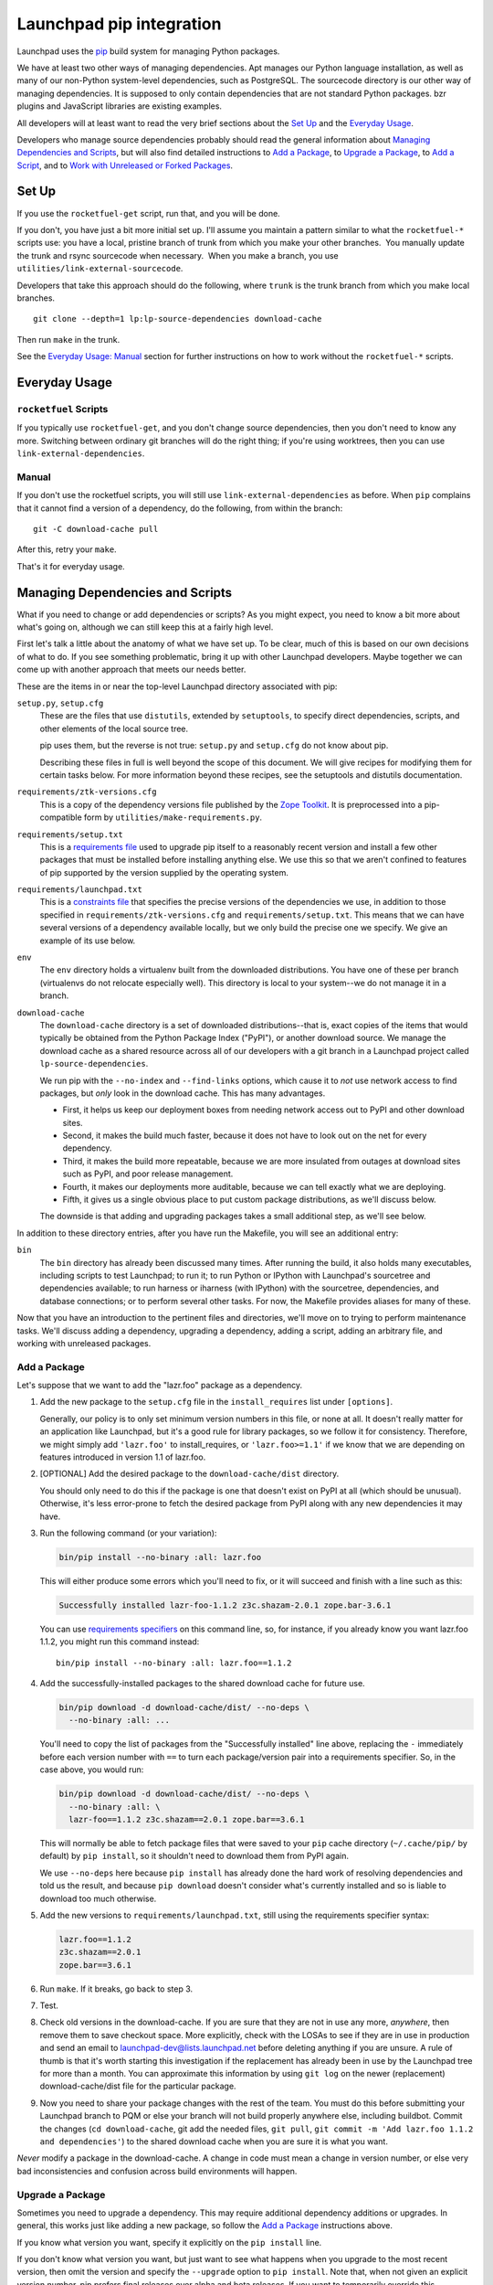 Launchpad pip integration
*************************

Launchpad uses the pip_ build system for managing Python packages.

We have at least two other ways of managing dependencies.  Apt
manages our Python language installation, as well as many of our
non-Python system-level dependencies, such as PostgreSQL.  The
sourcecode directory is our other way of managing dependencies.  It is
supposed to only contain dependencies that are not standard Python
packages.  bzr plugins and JavaScript libraries are existing examples.

All developers will at least want to read the very brief sections about the
`Set Up`_ and the `Everyday Usage`_.

Developers who manage source dependencies probably should read the general
information about `Managing Dependencies and Scripts`_, but will also find
detailed instructions to `Add a Package`_, to `Upgrade a Package`_, to `Add a
Script`_, and to `Work with Unreleased or Forked Packages`_.

.. _pip: https://pip.pypa.io/

======
Set Up
======

If you use the ``rocketfuel-get`` script, run that, and you will be done.

If you don't, you have just a bit more initial set up.  I'll assume you
maintain a pattern similar to what the ``rocketfuel-*`` scripts use: you have a
local, pristine branch of trunk from which you make your other branches.  You
manually update the trunk and rsync sourcecode when necessary.  When you make
a branch, you use ``utilities/link-external-sourcecode``.

Developers that take this approach should do the following, where ``trunk`` is
the trunk branch from which you make local branches.

::

    git clone --depth=1 lp:lp-source-dependencies download-cache

Then run ``make`` in the trunk.

See the `Everyday Usage: Manual`_ section for further instructions on how to
work without the ``rocketfuel-*`` scripts.

.. _`Everyday Usage: Manual`: Manual_

==============
Everyday Usage
==============

``rocketfuel`` Scripts
======================

If you typically use ``rocketfuel-get``, and you don't change source
dependencies, then you don't need to know any more.  Switching between
ordinary git branches will do the right thing; if you're using worktrees,
then you can use ``link-external-dependencies``.

Manual
======

If you don't use the rocketfuel scripts, you will still use
``link-external-dependencies`` as before.  When ``pip`` complains that it
cannot find a version of a dependency, do the following, from within the
branch::

    git -C download-cache pull

After this, retry your ``make``.

That's it for everyday usage.

=================================
Managing Dependencies and Scripts
=================================

What if you need to change or add dependencies or scripts?  As you might
expect, you need to know a bit more about what's going on, although we can
still keep this at a fairly high level.

First let's talk a little about the anatomy of what we have set up.  To be
clear, much of this is based on our own decisions of what to do.  If you see
something problematic, bring it up with other Launchpad developers.  Maybe
together we can come up with another approach that meets our needs better.

These are the items in or near the top-level Launchpad directory associated
with pip:

``setup.py``, ``setup.cfg``
    These are the files that use ``distutils``, extended by ``setuptools``,
    to specify direct dependencies, scripts, and other elements of the local
    source tree.

    pip uses them, but the reverse is not true: ``setup.py`` and
    ``setup.cfg`` do not know about pip.

    Describing these files in full is well beyond the scope of this
    document.  We will give recipes for modifying them for certain tasks
    below. For more information beyond these recipes, see the setuptools and
    distutils documentation.

``requirements/ztk-versions.cfg``
    This is a copy of the dependency versions file published by the `Zope
    Toolkit`_.  It is preprocessed into a pip-compatible form by
    ``utilities/make-requirements.py``.

``requirements/setup.txt``
    This is a `requirements file`_ used to upgrade pip itself to a
    reasonably recent version and install a few other packages that must be
    installed before installing anything else.  We use this so that we
    aren't confined to features of pip supported by the version supplied by
    the operating system.

``requirements/launchpad.txt``
    This is a `constraints file`_ that specifies the precise versions of the
    dependencies we use, in addition to those specified in
    ``requirements/ztk-versions.cfg`` and ``requirements/setup.txt``.  This
    means that we can have several versions of a dependency available
    locally, but we only build the precise one we specify.  We give an
    example of its use below.

``env``
    The ``env`` directory holds a virtualenv built from the downloaded
    distributions.  You have one of these per branch (virtualenvs do not
    relocate especially well).  This directory is local to your system--we
    do not manage it in a branch.

``download-cache``
    The ``download-cache`` directory is a set of downloaded distributions--that
    is, exact copies of the items that would typically be obtained from the
    Python Package Index ("PyPI"), or another download source. We manage the
    download cache as a shared resource across all of our developers with a git
    branch in a Launchpad project called ``lp-source-dependencies``.

    We run pip with the ``--no-index`` and ``--find-links`` options, which
    cause it to *not* use network access to find packages, but *only* look
    in the download cache.  This has many advantages.

    - First, it helps us keep our deployment boxes from needing network access
      out to PyPI and other download sites.

    - Second, it makes the build much faster, because it does not have to
      look out on the net for every dependency.

    - Third, it makes the build more repeatable, because we are more
      insulated from outages at download sites such as PyPI, and poor
      release management.

    - Fourth, it makes our deployments more auditable, because we can tell
      exactly what we are deploying.

    - Fifth, it gives us a single obvious place to put custom package
      distributions, as we'll discuss below.

    The downside is that adding and upgrading packages takes a small additional
    step, as we'll see below.

In addition to these directory entries, after you have run the Makefile, you
will see an additional entry:

``bin``
    The ``bin`` directory has already been discussed many times.  After
    running the build, it also holds many executables, including scripts to
    test Launchpad; to run it; to run Python or IPython with Launchpad's
    sourcetree and dependencies available; to run harness or iharness (with
    IPython) with the sourcetree, dependencies, and database connections; or
    to perform several other tasks.  For now, the Makefile provides aliases
    for many of these.

Now that you have an introduction to the pertinent files and directories,
we'll move on to trying to perform maintenance tasks.  We'll discuss adding
a dependency, upgrading a dependency, adding a script, adding an arbitrary
file, and working with unreleased packages.

.. _`Zope Toolkit`: https://github.com/zopefoundation/zopetoolkit
.. _`requirements file`: https://pip.pypa.io/en/stable/reference/pip_install/#requirements-file-format
.. _`constraints file`: https://pip.pypa.io/en/stable/user_guide/#constraints-files

Add a Package
=============

Let's suppose that we want to add the "lazr.foo" package as a dependency.

1.  Add the new package to the ``setup.cfg`` file in the
    ``install_requires`` list under ``[options]``.

    Generally, our policy is to only set minimum version numbers in this
    file, or none at all.  It doesn't really matter for an application like
    Launchpad, but it's a good rule for library packages, so we follow it
    for consistency.  Therefore, we might simply add ``'lazr.foo'`` to
    install_requires, or ``'lazr.foo>=1.1'`` if we know that we are
    depending on features introduced in version 1.1 of lazr.foo.

2.  [OPTIONAL] Add the desired package to the ``download-cache/dist``
    directory.

    You should only need to do this if the package is one that doesn't exist
    on PyPI at all (which should be unusual).  Otherwise, it's less
    error-prone to fetch the desired package from PyPI along with any new
    dependencies it may have.

3.  Run the following command (or your variation):

    .. code-block:: shell

        bin/pip install --no-binary :all: lazr.foo

    This will either produce some errors which you'll need to fix, or it
    will succeed and finish with a line such as this:

    .. code-block:: shell

        Successfully installed lazr-foo-1.1.2 z3c.shazam-2.0.1 zope.bar-3.6.1

    You can use `requirements specifiers`_ on this command line, so, for
    instance, if you already know you want lazr.foo 1.1.2, you might run
    this command instead::

        bin/pip install --no-binary :all: lazr.foo==1.1.2

4.  Add the successfully-installed packages to the shared download cache for
    future use.

    .. code-block:: shell

        bin/pip download -d download-cache/dist/ --no-deps \
          --no-binary :all: ...

    You'll need to copy the list of packages from the "Successfully
    installed" line above, replacing the ``-`` immediately before each
    version number with ``==`` to turn each package/version pair into a
    requirements specifier.  So, in the case above, you would run:

    .. code-block:: shell

        bin/pip download -d download-cache/dist/ --no-deps \
          --no-binary :all: \
          lazr-foo==1.1.2 z3c.shazam==2.0.1 zope.bar==3.6.1

    This will normally be able to fetch package files that were saved to
    your ``pip`` cache directory (``~/.cache/pip/`` by default) by ``pip
    install``, so it shouldn't need to download them from PyPI again.

    We use ``--no-deps`` here because ``pip install`` has already done the
    hard work of resolving dependencies and told us the result, and because
    ``pip download`` doesn't consider what's currently installed and so is
    liable to download too much otherwise.

5.  Add the new versions to ``requirements/launchpad.txt``, still using the
    requirements specifier syntax:

    .. code-block:: shell

        lazr.foo==1.1.2
        z3c.shazam==2.0.1
        zope.bar==3.6.1

6.  Run ``make``.  If it breaks, go back to step 3.

7.  Test.

8.  Check old versions in the download-cache.  If you are sure that
    they are not in use any more, *anywhere*, then remove them to save
    checkout space.  More explicitly, check with the LOSAs to see if
    they are in use in production and send an email to
    launchpad-dev@lists.launchpad.net before deleting anything if you
    are unsure.  A rule of thumb is that it's worth starting this
    investigation if the replacement has already been in use by the
    Launchpad tree for more than a month.  You can approximate this
    information by using ``git log`` on the newer (replacement)
    download-cache/dist file for the particular package.

9.  Now you need to share your package changes with the rest of the
    team.  You must do this before submitting your Launchpad branch to
    PQM or else your branch will not build properly anywhere else,
    including buildbot.  Commit the changes (``cd download-cache``,
    git add the needed files, ``git pull``, ``git commit -m 'Add
    lazr.foo 1.1.2 and dependencies'``) to the shared download cache
    when you are sure it is what you want.

*Never* modify a package in the download-cache.  A change in code must mean a
change in version number, or else very bad inconsistencies and
confusion across build environments will happen.

.. _`requirements specifiers`: https://pip.pypa.io/en/stable/reference/pip_install/#requirement-specifiers

.. _upgrade-package:

Upgrade a Package
=================

Sometimes you need to upgrade a dependency.  This may require additional
dependency additions or upgrades.  In general, this works just like adding a
new package, so follow the `Add a Package`_ instructions above.

If you know what version you want, specify it explicitly on the ``pip
install`` line.

If you don't know what version you want, but just want to see what happens
when you upgrade to the most recent version, then omit the version and
specify the ``--upgrade`` option to ``pip install``.  Note that, when not
given an explicit version number, pip prefers final releases over alpha and
beta releases.  If you want to temporarily override this behaviour, use the
``--pre`` option to ``pip``.

Add a Script
============

We often need scripts that are run in a certain environment defined by Python
dependencies, and sometimes even different Python executables.  Several of the
scripts we have are specified using setuptools.

For the common case, in ``setup.cfg``, add a string in the
``console_scripts`` list under ``[options.entry_points]``. Here's an example
string::

    'run = lp.scripts.runlaunchpad:start_launchpad'

This will create a script named ``run`` in the ``bin`` directory that calls the
``start_launchpad`` function in the
``lp.scripts.runlaunchpad`` module.

Work with Unreleased or Forked Packages
=======================================

Sometimes you need to work with unreleased or forked packages.  Hopefully,
these situations will be rare, but they do occur.

At the moment, our solution is to use the download-cache.  Basically, make a
custom source distribution with a unique suffix in the name, and use it (and
its version name) for the normal process of adding or updating a package, as
described above.  Because the custom package is in the download-cache, it
will be found and used.

In general, the suffix should comply with `PEP 440`_; in the case of a
forked package, you should use ``lp`` as a local version identifier.  For
example, you might start by appending ``+lp1``, followed by ``+lp2`` and so
on for further revisions.

.. _`PEP 440`: https://www.python.org/dev/peps/pep-0440/

Developing a Dependent Library In Parallel
==========================================

Sometimes you need to iterate on change to a library used by Launchpad that
is managed by pip.  You could just edit what is in the ``env`` directory,
but it is harder to produce a patch while doing this.  You could instead
grab a branch of the library and produce an sdist every time you make a
change and make pip use the new sdist, but this is slow.

Instead, we can use "editable mode" so that changes are picked up instantly
without us having to create a distribution.  For example:

        bin/pip install -e /path/to/branch

Now any changes you make in that path will be picked up, and you are free
to make the changes you need and test them in the Launchpad environment.

Once you are finished you can produce a distribution as above for inclusion
in to Launchpad, as well as sending your patch upstream.  At that point you
are free to revert the configuration to only develop Launchpad.  Make sure
to test with the final distribution before submitting your branch.

=====================
Possible Future Goals
=====================

- Use wheels.
- No longer use make.
- Get rid of the sourcecode directory.
